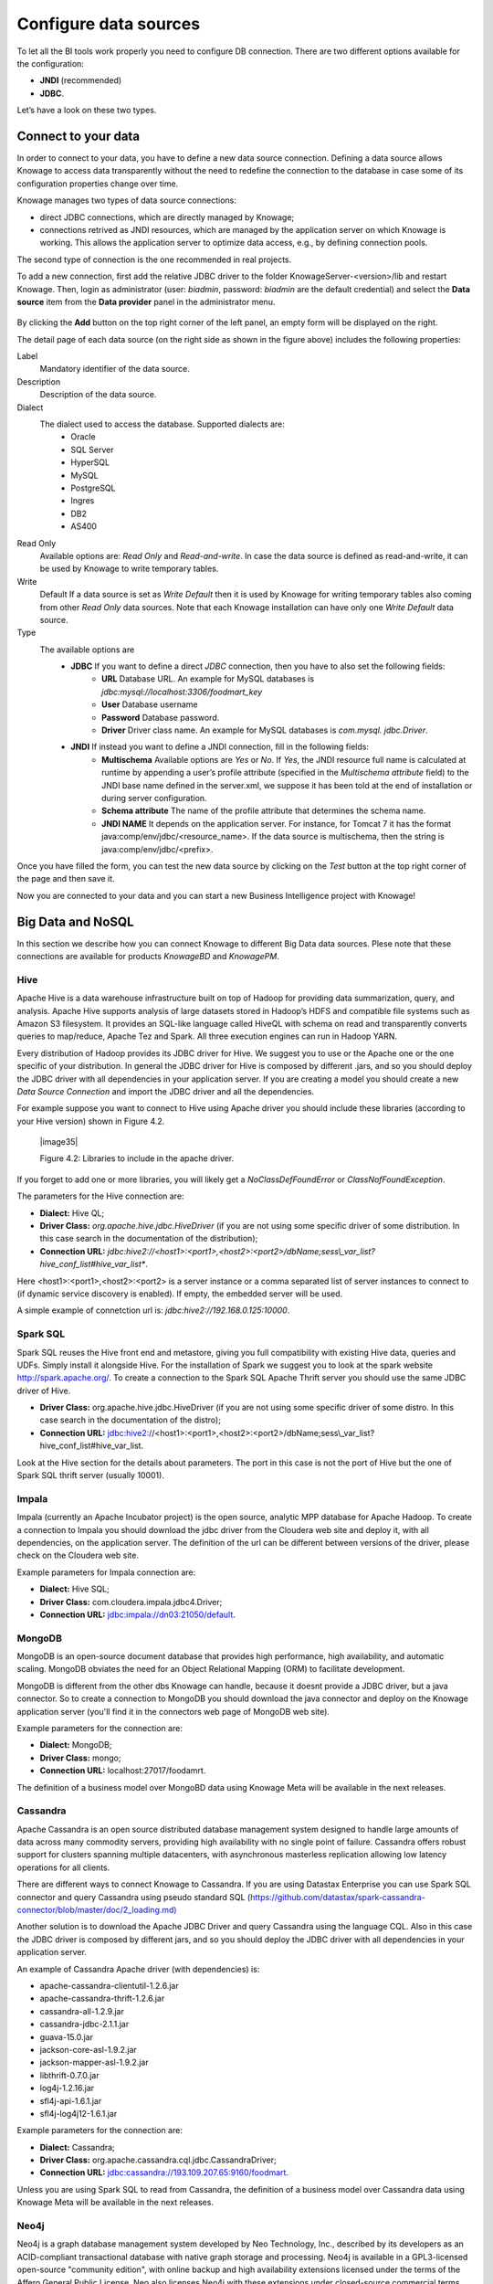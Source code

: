 Configure data sources
=========================

To let all the BI tools work properly you need to configure DB connection. There are two different options available for the configuration:

- **JNDI** (recommended)
- **JDBC**.
Let’s have a look on these two types.

Connect to your data
--------------------

In order to connect to your data, you have to define a new data source connection. Defining a data source allows Knowage to access data transparently without the need to redefine the connection to the database in case some of its configuration properties change over time. 

Knowage manages two types of data source connections:

- direct JDBC connections, which are directly managed by Knowage;
- connections retrived as JNDI resources, which are managed by the application server on which Knowage is working. This allows the application server to optimize data access, e.g., by defining connection pools.

The second type of connection is the one recommended in real projects.

To add a new connection, first add the relative JDBC driver to the folder KnowageServer-<version>/lib and restart Knowage. Then, login as administrator (user: *biadmin*, password: *biadmin* are the default credential) and select the **Data source** item from the **Data provider** panel in the administrator menu.

   .. image:: media/image25.png  image:: media/image26.png
      :alt: Figure 4.1: Left: Add a new data source. Right: Data source details.
      
By clicking the **Add** button on the top right corner of the left panel, an empty form will be displayed on the right.

The detail page of each data source (on the right side as shown in the figure above) includes the following properties:

Label
   Mandatory identifier of the data source.
Description
   Description of the data source.
Dialect
   The dialect used to access the database. Supported dialects are: 
      + Oracle
      + SQL Server
      + HyperSQL
      + MySQL
      + PostgreSQL
      + Ingres
      + DB2
      + AS400
Read Only
   Available options are: *Read Only* and *Read-and-write*. In case the data source is defined as read-and-write, it can be used by Knowage to write temporary tables.
Write
   Default If a data source is set as *Write Default* then it is used by Knowage for writing temporary tables also coming from other *Read Only* data sources. Note that each Knowage installation can have only one *Write Default* data source.
Type
   The available options are 
      + **JDBC** If you want to define a direct *JDBC* connection, then you have to also set the following fields:
         - **URL** Database URL. An example for MySQL databases is *jdbc:mysql://localhost:3306/foodmart_key*
         - **User** Database username
         - **Password** Database password.
         - **Driver** Driver class name. An example for MySQL databases is *com.mysql. jdbc.Driver*.
      + **JNDI** If instead you want to define a JNDI connection, fill in the following fields:
         - **Multischema** Available options are *Yes* or *No*. If *Yes*, the JNDI resource full name is calculated at runtime by appending a user’s profile attribute (specified in the *Multischema attribute* field) to the JNDI base name defined in the server.xml, we suppose it has been told at the end of installation or during server configuration.
         - **Schema attribute** The name of the profile attribute that determines the schema name.
         - **JNDI NAME** It depends on the application server. For instance, for Tomcat 7 it has the format java:comp/env/jdbc/<resource_name>. If the data source is multischema, then the string is java:comp/env/jdbc/<prefix>.

Once you have filled the form, you can test the new data source by clicking on the *Test* button at the top right corner of the page and then save it.

Now you are connected to your data and you can start a new Business Intelligence project with Knowage!

Big Data and NoSQL
-------------------

In this section we describe how you can connect Knowage to different Big Data data sources. Plese note that these connections are available for products *KnowageBD* and *KnowagePM*.

Hive
~~~~~~

Apache Hive is a data warehouse infrastructure built on top of Hadoop for providing data summarization, query, and analysis. Apache Hive supports analysis of large datasets stored in Hadoop’s HDFS and compatible file systems such as Amazon S3 filesystem. It provides an   SQL-like language called HiveQL with schema on read and transparently converts queries to map/reduce, Apache Tez and Spark. All three execution engines can run in Hadoop YARN.

Every distribution of Hadoop provides its JDBC driver for Hive. We suggest you to use or the Apache one or the one specific of your distribution. In general the JDBC driver for Hive is composed by different .jars, and so you should deploy the JDBC driver with all dependencies in your application server. If you are creating a model you should create a new *Data Source Connection* and import the JDBC driver and all the dependencies.

For example suppose you want to connect to Hive using Apache driver you should include these libraries (according to your Hive version) shown in Figure 4.2.

   |image35|

   Figure 4.2: Libraries to include in the apache driver.

If you forget to add one or more libraries, you will likely get a *NoClassDefFoundError* or *ClassNofFoundException*.

The parameters for the Hive connection are:

-  **Dialect:** Hive QL;

-  **Driver Class:** *org.apache.hive.jdbc.HiveDriver* (if you are not using some specific driver of some distribution. In this case search in the documentation of the distribution);
-  **Connection URL:** *jdbc:\hive2:\//<host1>:<port1>,<host2>:<port2>/dbName;sess\\_var_list?hive_conf_list#hive_var_list**.

Here <host1>:<port1>,<host2>:<port2> is a server instance or a comma separated list of server instances to connect to (if dynamic service discovery is enabled). If empty, the embedded server will be used.

A simple example of connetction url is: *jdbc:\hive2://192.168.0.125:10000*.

Spark SQL
~~~~~~

Spark SQL reuses the Hive front end and metastore, giving you full compatibility with existing Hive data, queries and UDFs. Simply install it alongside Hive. For the installation of Spark we suggest you to look at the spark website `http://spark.apache.org/. <http://spark.apache.org/>`__ To create a connection to the Spark SQL Apache Thrift server you should use the same JDBC driver of Hive. 

-  **Driver Class:** org.apache.hive.jdbc.HiveDriver (if you are not using some specific driver of some distro. In this case search in the documentation of the distro);

-  **Connection URL:** jdbc:\hive2://<host1>:<port1>,<host2>:<port2>/dbName;sess\\_var_list?hive_conf_list#hive_var_list.

Look at the Hive section for the details about parameters. The port in this case is not the port of Hive but the one of Spark SQL thrift server (usually 10001).

Impala
~~~~~~

Impala (currently an Apache Incubator project) is the open source,   analytic MPP database for Apache Hadoop. To create a connection to Impala you should download the jdbc driver from the Cloudera web site and deploy it, with all dependencies, on the application server. The definition of the url can be different between versions of the driver, please check on the Cloudera web site.

Example parameters for Impala connection are:

-  **Dialect:** Hive SQL;
-  **Driver Class:** com.cloudera.impala.jdbc4.Driver;
-  **Connection URL:** jdbc:impala://dn03:21050/default.

MongoDB
~~~~~~

MongoDB is an open-source document database that provides high performance, high availability, and automatic scaling. MongoDB obviates the need for an Object Relational Mapping (ORM) to facilitate development.

MongoDB is different from the other dbs Knowage can handle, because it doesnt provide a JDBC driver, but a java connector. So to create a connection to MongoDB you should download the java connector and deploy on the Knowage application server (you'll find it in the connectors web page of MongoDB web site).

Example parameters for the connection are:

-  **Dialect:** MongoDB;
-  **Driver Class:** mongo;
-  **Connection URL:** localhost:27017/foodamrt.

The definition of a business model over MongoBD data using Knowage Meta will be available in the next releases.

Cassandra
~~~~~~

Apache Cassandra is an open source distributed database management system designed to handle large amounts of data across many commodity servers, providing high availability with no single point of failure. Cassandra offers robust support for clusters spanning multiple  datacenters, with asynchronous masterless replication allowing low latency operations for all clients.

There are different ways to connect Knowage to Cassandra. If you are using Datastax Enterprise you can use Spark SQL connector and query Cassandra using pseudo standard SQL (`https://github.com/datastax/spark-cassandra-connector/blob/master/doc/2_loading.md) <https://github.com/datastax/spark-cassandra-connector/blob/master/doc/2_loading.md>`__

Another solution is to download the Apache JDBC Driver and query Cassandra using the language CQL. Also in this case the JDBC driver is composed by different jars, and so you should deploy the JDBC driver with all dependencies in your application server.

An example of Cassandra Apache driver (with dependencies) is:

-  apache-cassandra-clientutil-1.2.6.jar
-  apache-cassandra-thrift-1.2.6.jar
-  cassandra-all-1.2.9.jar
-  cassandra-jdbc-2.1.1.jar
-  guava-15.0.jar
-  jackson-core-asl-1.9.2.jar
-  jackson-mapper-asl-1.9.2.jar
-  libthrift-0.7.0.jar
-  log4j-1.2.16.jar
-  sfl4j-api-1.6.1.jar
-  sfl4j-log4j12-1.6.1.jar

Example parameters for the connection are:

-  **Dialect:** Cassandra;
-  **Driver Class:** org.apache.cassandra.cql.jdbc.CassandraDriver;
-  **Connection URL:** jdbc:cassandra://193.109.207.65:9160/foodmart.

Unless you are using Spark SQL to read from Cassandra, the definition of a business model over Cassandra data using Knowage Meta will be available in the next releases.

Neo4j
~~~~~~

Neo4j is a graph database management system developed by Neo Technology, Inc., described by its developers as an ACID-compliant transactional database with native graph storage and processing. Neo4j is available in a GPL3-licensed open-source "community edition", with online backup and high availability extensions licensed under the terms of the Affero General Public License. Neo also licenses Neo4j with these extensions under closed-source commercial terms. Neo4j is implemented in Java and accessible from software written in other languages using the Cypher Query Language.

To Use Neo4J in Knowage you should download the JDBC driver from Neo4J web site and than deploy the driver with all dependencies on your application server. In Neo4J official website you can find a distribution of the JDBC driver with all dependencies included.

Example parameters for the connection are:

-  **Dialect:** Neo4j;
-  **Driver Class:** org.neo4j.jdbc.Driver;
-  **Connection URL:** jdbc:neo4j://MN03:7474.

The definition of a business model over Neo4j data using Knowage Meta will be available in the next releases.

Others not listed
~~~~~~

Knowage can connect to several other data sources using JDBC drivers (for example Big SQL, Vertica) without any modification of the platform. The standard approach is to deploy the JDBC driver with all dependencies on the application server and than configure a connection in the data source catalogue. For big data data sources we suggest you to use HiveQL as dialect.
